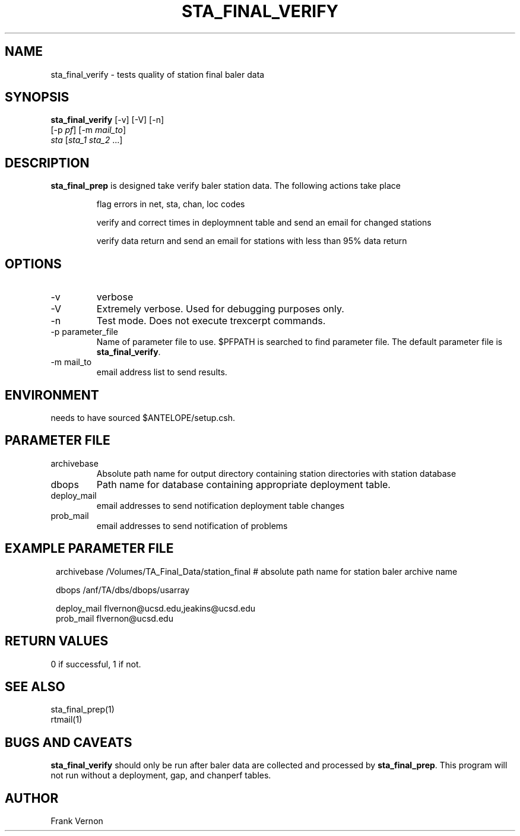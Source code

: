 .TH STA_FINAL_VERIFY 1 "$Date$"
.SH NAME
sta_final_verify \- tests quality of station final baler data
.SH SYNOPSIS
.nf
\fBsta_final_verify \fP [-v] [-V] [-n]
                      [-p \fIpf\fP] [-m \fImail_to\fP]  
                      \fIsta\fP [\fIsta_1 sta_2\fP ...]
.fi
.SH DESCRIPTION
\fBsta_final_prep\fP is designed take verify baler station data. The following actions take place 

.IP
flag errors in net, sta, chan, loc codes
.IP
verify and correct times in deploymnent table and send an email for changed stations
.IP
verify data return and send an email for stations with less than 95% data return

.SH OPTIONS
.IP -v
verbose
.IP -V
Extremely verbose.  Used for debugging purposes only.
.IP -n
Test mode.  Does not execute trexcerpt commands.
.IP "-p parameter_file"
Name of parameter file to use.  $PFPATH is searched to find parameter file.
The default parameter file is \fBsta_final_verify\fP.
.IP "-m mail_to"
email address list to send results.

.SH ENVIRONMENT
needs to have sourced $ANTELOPE/setup.csh.  
.SH PARAMETER FILE
.in 2c
.ft CW
.nf
.ne 7
.IP archivebase
Absolute path name for output directory containing station directories with station database
.IP dbops
Path name for database containing appropriate deployment table.
.IP deploy_mail
email addresses to send notification deployment table changes
.IP prob_mail
email addresses to send notification of problems
.fi
.ft R
.in
.SH EXAMPLE PARAMETER FILE
.in 2c
.ft CW
.nf

archivebase          /Volumes/TA_Final_Data/station_final            # absolute path name for station baler archive name

dbops                /anf/TA/dbs/dbops/usarray

deploy_mail         flvernon@ucsd.edu,jeakins@ucsd.edu
prob_mail           flvernon@ucsd.edu

.fi
.ft R
.in
.SH RETURN VALUES
0 if successful, 1 if not.
.SH "SEE ALSO"
.nf
sta_final_prep(1)
rtmail(1)
.fi
.SH "BUGS AND CAVEATS"
\fBsta_final_verify\fP should only be run after baler data are collected and processed by
\fBsta_final_prep\fP.  This program will not run without a deployment, gap, and chanperf tables.
.LP
.SH AUTHOR
Frank Vernon
.br
